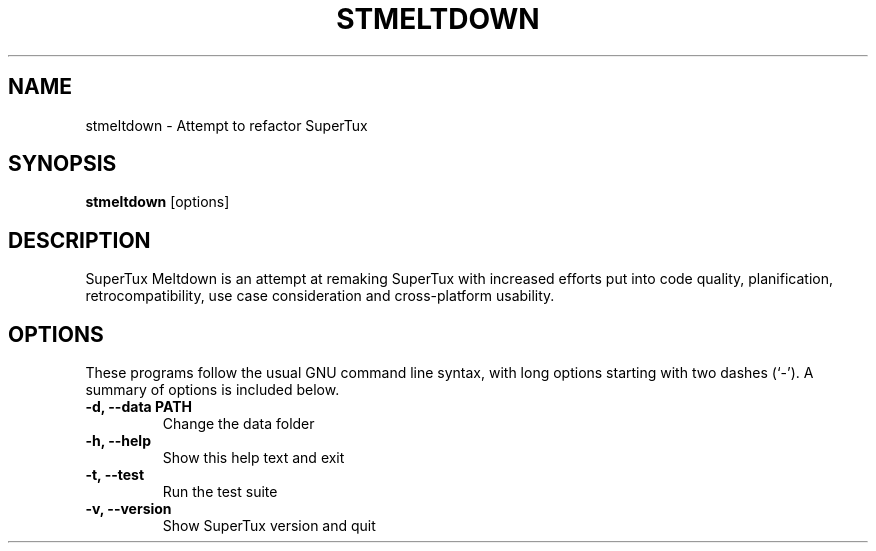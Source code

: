 .TH STMELTDOWN 6 "" "SuperTux Meltdown" "Games"

.SH NAME
stmeltdown \- Attempt to refactor SuperTux

.SH SYNOPSIS
.B stmeltdown
.RI [options]

.SH DESCRIPTION
SuperTux Meltdown is an attempt at remaking SuperTux with increased efforts put
into code quality, planification, retrocompatibility, use case consideration and
cross-platform usability.

.SH OPTIONS
These programs follow the usual GNU command line syntax, with long
options starting with two dashes (`-').
A summary of options is included below.
.TP
.B \-d, \-\-data PATH
Change the data folder
.TP
.B \-h, \-\-help
Show this help text and exit
.TP
.B \-t, \-\-test
Run the test suite
.TP
.B \-v, \-\-version
Show SuperTux version and quit
